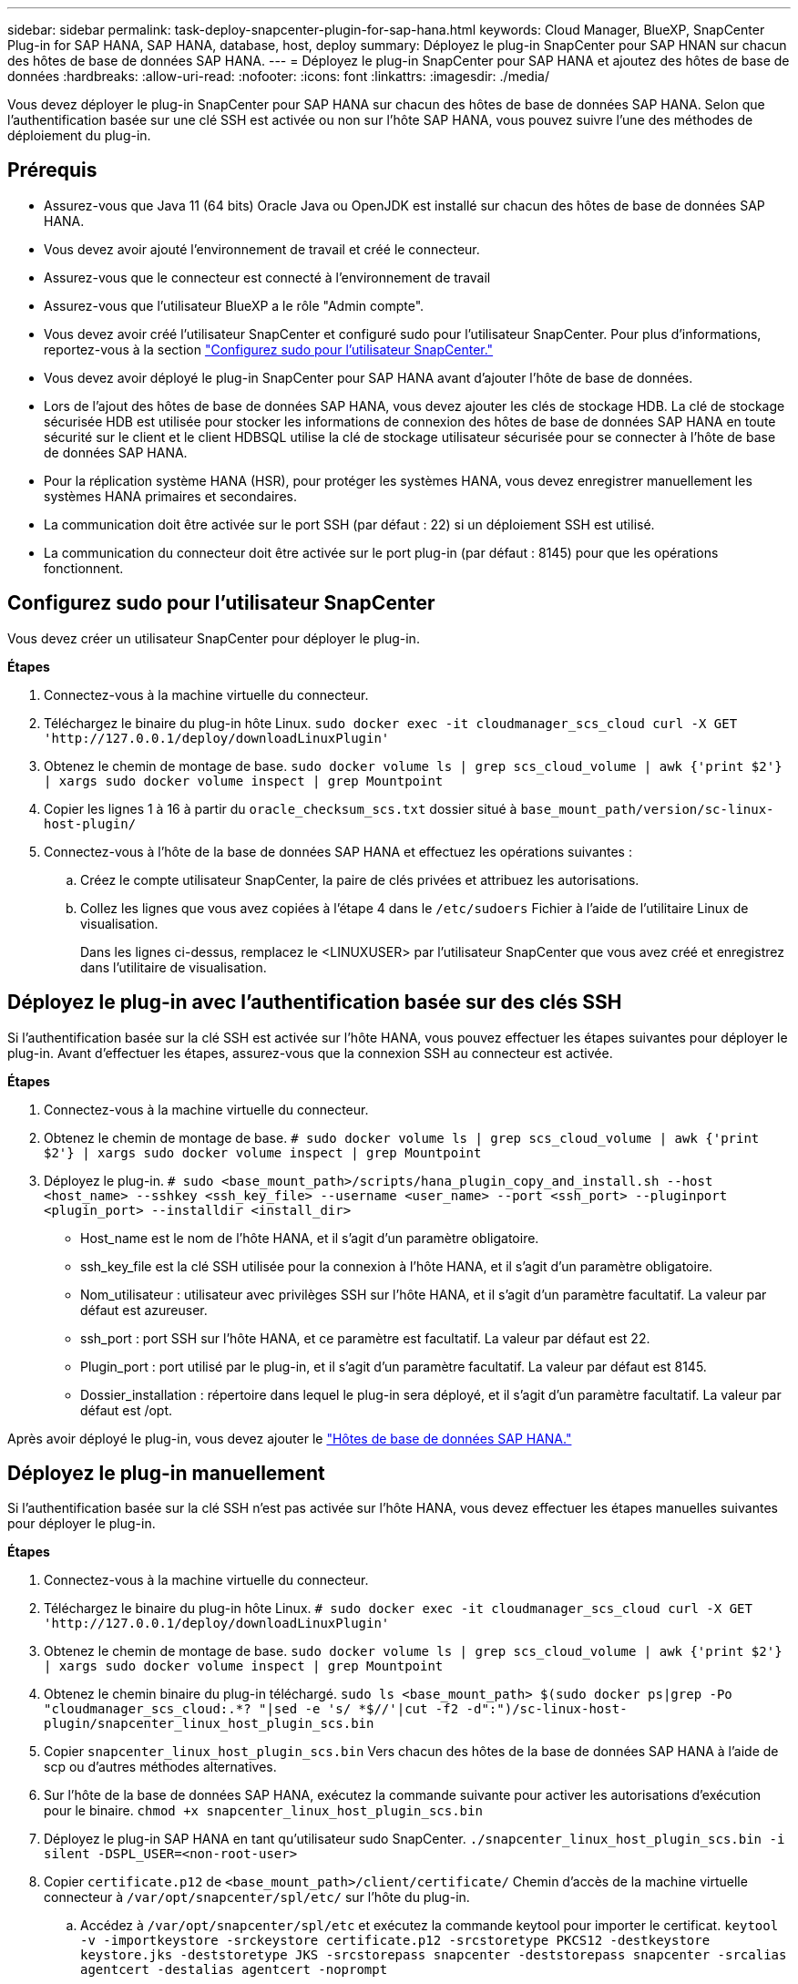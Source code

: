 ---
sidebar: sidebar 
permalink: task-deploy-snapcenter-plugin-for-sap-hana.html 
keywords: Cloud Manager, BlueXP, SnapCenter Plug-in for SAP HANA, SAP HANA, database, host, deploy 
summary: Déployez le plug-in SnapCenter pour SAP HNAN sur chacun des hôtes de base de données SAP HANA. 
---
= Déployez le plug-in SnapCenter pour SAP HANA et ajoutez des hôtes de base de données
:hardbreaks:
:allow-uri-read: 
:nofooter: 
:icons: font
:linkattrs: 
:imagesdir: ./media/


[role="lead"]
Vous devez déployer le plug-in SnapCenter pour SAP HANA sur chacun des hôtes de base de données SAP HANA. Selon que l'authentification basée sur une clé SSH est activée ou non sur l'hôte SAP HANA, vous pouvez suivre l'une des méthodes de déploiement du plug-in.



== Prérequis

* Assurez-vous que Java 11 (64 bits) Oracle Java ou OpenJDK est installé sur chacun des hôtes de base de données SAP HANA.
* Vous devez avoir ajouté l'environnement de travail et créé le connecteur.
* Assurez-vous que le connecteur est connecté à l'environnement de travail
* Assurez-vous que l'utilisateur BlueXP a le rôle "Admin compte".
* Vous devez avoir créé l'utilisateur SnapCenter et configuré sudo pour l'utilisateur SnapCenter. Pour plus d'informations, reportez-vous à la section link:task-deploy-snapcenter-plugin-for-sap-hana.html#configure-sudo-for-snapcenter-user["Configurez sudo pour l'utilisateur SnapCenter."]
* Vous devez avoir déployé le plug-in SnapCenter pour SAP HANA avant d'ajouter l'hôte de base de données.
* Lors de l'ajout des hôtes de base de données SAP HANA, vous devez ajouter les clés de stockage HDB. La clé de stockage sécurisée HDB est utilisée pour stocker les informations de connexion des hôtes de base de données SAP HANA en toute sécurité sur le client et le client HDBSQL utilise la clé de stockage utilisateur sécurisée pour se connecter à l'hôte de base de données SAP HANA.
* Pour la réplication système HANA (HSR), pour protéger les systèmes HANA, vous devez enregistrer manuellement les systèmes HANA primaires et secondaires.
* La communication doit être activée sur le port SSH (par défaut : 22) si un déploiement SSH est utilisé.
* La communication du connecteur doit être activée sur le port plug-in (par défaut : 8145) pour que les opérations fonctionnent.




== Configurez sudo pour l'utilisateur SnapCenter

Vous devez créer un utilisateur SnapCenter pour déployer le plug-in.

*Étapes*

. Connectez-vous à la machine virtuelle du connecteur.
. Téléchargez le binaire du plug-in hôte Linux.
`sudo docker exec -it cloudmanager_scs_cloud curl -X GET 'http://127.0.0.1/deploy/downloadLinuxPlugin'`
. Obtenez le chemin de montage de base.
`sudo docker volume ls | grep scs_cloud_volume | awk {'print $2'} | xargs sudo docker volume inspect | grep Mountpoint`
. Copier les lignes 1 à 16 à partir du `oracle_checksum_scs.txt` dossier situé à `base_mount_path/version/sc-linux-host-plugin/`
. Connectez-vous à l'hôte de la base de données SAP HANA et effectuez les opérations suivantes :
+
.. Créez le compte utilisateur SnapCenter, la paire de clés privées et attribuez les autorisations.
.. Collez les lignes que vous avez copiées à l'étape 4 dans le `/etc/sudoers` Fichier à l'aide de l'utilitaire Linux de visualisation.
+
Dans les lignes ci-dessus, remplacez le <LINUXUSER> par l'utilisateur SnapCenter que vous avez créé et enregistrez dans l'utilitaire de visualisation.







== Déployez le plug-in avec l'authentification basée sur des clés SSH

Si l'authentification basée sur la clé SSH est activée sur l'hôte HANA, vous pouvez effectuer les étapes suivantes pour déployer le plug-in. Avant d'effectuer les étapes, assurez-vous que la connexion SSH au connecteur est activée.

*Étapes*

. Connectez-vous à la machine virtuelle du connecteur.
. Obtenez le chemin de montage de base.
`# sudo docker volume ls | grep scs_cloud_volume | awk {'print $2'} | xargs sudo docker volume inspect | grep Mountpoint`
. Déployez le plug-in.
`# sudo <base_mount_path>/scripts/hana_plugin_copy_and_install.sh --host <host_name> --sshkey <ssh_key_file> --username <user_name> --port <ssh_port> --pluginport <plugin_port> --installdir <install_dir>`
+
** Host_name est le nom de l'hôte HANA, et il s'agit d'un paramètre obligatoire.
** ssh_key_file est la clé SSH utilisée pour la connexion à l'hôte HANA, et il s'agit d'un paramètre obligatoire.
** Nom_utilisateur : utilisateur avec privilèges SSH sur l'hôte HANA, et il s'agit d'un paramètre facultatif. La valeur par défaut est azureuser.
** ssh_port : port SSH sur l'hôte HANA, et ce paramètre est facultatif. La valeur par défaut est 22.
** Plugin_port : port utilisé par le plug-in, et il s'agit d'un paramètre facultatif. La valeur par défaut est 8145.
** Dossier_installation : répertoire dans lequel le plug-in sera déployé, et il s'agit d'un paramètre facultatif. La valeur par défaut est /opt.




Après avoir déployé le plug-in, vous devez ajouter le link:task-deploy-snapcenter-plugin-for-sap-hana.html#add-sap-hana-database-hosts["Hôtes de base de données SAP HANA."]



== Déployez le plug-in manuellement

Si l'authentification basée sur la clé SSH n'est pas activée sur l'hôte HANA, vous devez effectuer les étapes manuelles suivantes pour déployer le plug-in.

*Étapes*

. Connectez-vous à la machine virtuelle du connecteur.
. Téléchargez le binaire du plug-in hôte Linux.
`# sudo docker exec -it cloudmanager_scs_cloud curl -X GET 'http://127.0.0.1/deploy/downloadLinuxPlugin'`
. Obtenez le chemin de montage de base.
`sudo docker volume ls | grep scs_cloud_volume | awk {'print $2'} | xargs sudo docker volume inspect | grep Mountpoint`
. Obtenez le chemin binaire du plug-in téléchargé.
`sudo ls <base_mount_path> $(sudo docker ps|grep -Po "cloudmanager_scs_cloud:.*? "|sed -e 's/ *$//'|cut -f2 -d":")/sc-linux-host-plugin/snapcenter_linux_host_plugin_scs.bin`
. Copier `snapcenter_linux_host_plugin_scs.bin` Vers chacun des hôtes de la base de données SAP HANA à l'aide de scp ou d'autres méthodes alternatives.
. Sur l'hôte de la base de données SAP HANA, exécutez la commande suivante pour activer les autorisations d'exécution pour le binaire.
`chmod +x snapcenter_linux_host_plugin_scs.bin`
. Déployez le plug-in SAP HANA en tant qu'utilisateur sudo SnapCenter.
`./snapcenter_linux_host_plugin_scs.bin -i silent -DSPL_USER=<non-root-user>`
. Copier `certificate.p12` de `<base_mount_path>/client/certificate/` Chemin d'accès de la machine virtuelle connecteur à `/var/opt/snapcenter/spl/etc/` sur l'hôte du plug-in.
+
.. Accédez à `/var/opt/snapcenter/spl/etc` et exécutez la commande keytool pour importer le certificat.
`keytool -v -importkeystore -srckeystore certificate.p12 -srcstoretype PKCS12 -destkeystore keystore.jks -deststoretype JKS -srcstorepass snapcenter -deststorepass snapcenter -srcalias agentcert -destalias agentcert -noprompt`
.. Redémarrer SPL : `systemctl restart spl`


. Vérifier que le plug-in est accessible depuis le connecteur en exécutant la commande ci-dessous à partir du connecteur :
+
`docker exec -it cloudmanager_scs_cloud curl -ik \https://<FQDN or IP of the plug-in host>:<plug-in port>/getVersion --cert /config/client/certificate/certificate.pem --key /config/client/certificate/key.pem`





== Ajouter des hôtes de base de données SAP HANA

Vous devez ajouter manuellement des hôtes de base de données SAP HANA pour attribuer des règles et créer des sauvegardes. La découverte automatique de l'hôte de base de données SAP HANA n'est pas prise en charge.

*Étapes*

. Dans l'interface utilisateur *BlueXP*, cliquez sur *protection* > *sauvegarde et restauration* > *applications*.
. Cliquez sur *découvrir les applications*.
. Sélectionnez *Cloud Native* > *SAP HANA* et cliquez sur *Next*.
. Dans la page *applications*, cliquez sur *Ajouter système*.
. Dans la page *Détails du système*, effectuez les opérations suivantes :
+
.. Sélectionnez le Type de système comme conteneur de base de données mutualisé ou conteneur unique.
.. Entrez le nom du système SAP HANA.
.. Spécifier le SID du système SAP HANA.
.. (Facultatif) spécifiez l'utilisateur HDBSQL OS.
.. Sélectionnez Plug-in host. (Facultatif) si l'hôte n'est pas ajouté ou si vous souhaitez ajouter plusieurs hôtes, cliquez sur *Ajouter hôte de plug-in*.
.. Si le système HANA est configuré avec la réplication système HANA, activez *HANA System Replication (HSR) System*.
.. Cliquez sur *HDB Secure User Store Keys* (clés de stockage d'utilisateur sécurisées) pour ajouter les détails des clés de la boutique d'utilisateurs.
+
Spécifiez le nom de la clé, les détails du système, le nom d'utilisateur et le mot de passe, puis cliquez sur *Ajouter une clé*.

+
Vous pouvez supprimer ou modifier les clés de la boutique utilisateur.



. Cliquez sur *Suivant*.
. Dans la page *empreinte de stockage*, cliquez sur *Ajouter un stockage* et effectuez les opérations suivantes :
+
.. Sélectionnez l'environnement de travail et spécifiez le compte NetApp.
+
Accédez à la page *Canvas* pour ajouter un nouvel environnement de travail

.. Sélectionnez les volumes requis.
.. Cliquez sur *Ajouter un stockage*.


. Vérifiez tous les détails et cliquez sur *Ajouter système*.



NOTE: Le filtre permettant d'afficher un hôte spécifique ne fonctionne pas. Lorsque vous spécifiez un nom d'hôte dans le filtre, tous les hôtes sont affichés

Vous pouvez modifier et supprimer les systèmes SAP HANA à l'aide de l'API REST. Avant de supprimer le système HANA, vous devez supprimer toutes les sauvegardes associées et supprimer la protection.



=== Ajouter des volumes non-données

Après avoir ajouté le conteneur de base de données mutualisé ou un système SAP HANA de type conteneur unique, vous pouvez ajouter les volumes non-Data du système HANA.

*Étapes*

. Dans l'interface utilisateur *BlueXP*, cliquez sur *protection* > *sauvegarde et restauration* > *applications*.
. Cliquez sur *découvrir les applications*.
. Sélectionnez *Cloud Native* > *SAP HANA* et cliquez sur *Next*.
. Dans la page *applications*, cliquez sur image:icon-action.png["pour sélectionner l'action"] Correspondant au système pour lequel vous souhaitez ajouter les volumes non-données et sélectionner *gérer le système* > *non-Data Volume*.




=== Ajouter des volumes globaux non-données

Après avoir ajouté le conteneur de base de données mutualisée ou un seul type de conteneur SAP HANA, vous pouvez ajouter le système non-Data volumes global du système HANA.

*Étapes*

. Dans l'interface utilisateur *BlueXP*, cliquez sur *protection* > *sauvegarde et restauration* > *applications*.
. Cliquez sur *découvrir les applications*.
. Sélectionnez *Cloud Native* > *SAP HANA* et cliquez sur *Next*.
. Dans la page *applications*, cliquez sur *Ajouter système*.
. Dans la page *Détails du système*, effectuez les opérations suivantes :
+
.. Dans la liste déroulante Type de système, sélectionnez *Volume global hors données*.
.. Entrez le nom du système SAP HANA.
.. Spécifiez les SID associés du système SAP HANA.
.. Sélectionnez l'hôte du plug-in
+
(Facultatif) pour ajouter plusieurs hôtes, cliquez sur *Ajouter hôte du plug-in* et spécifiez le nom d'hôte et le port, puis cliquez sur *Ajouter hôte*.

.. Cliquez sur *Suivant*.
.. Vérifiez tous les détails et cliquez sur *Ajouter système*.



